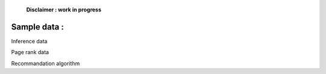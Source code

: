     **Disclaimer : work in progress**

Sample data :
=============

Inference data

Page rank data

Recommandation algorithm